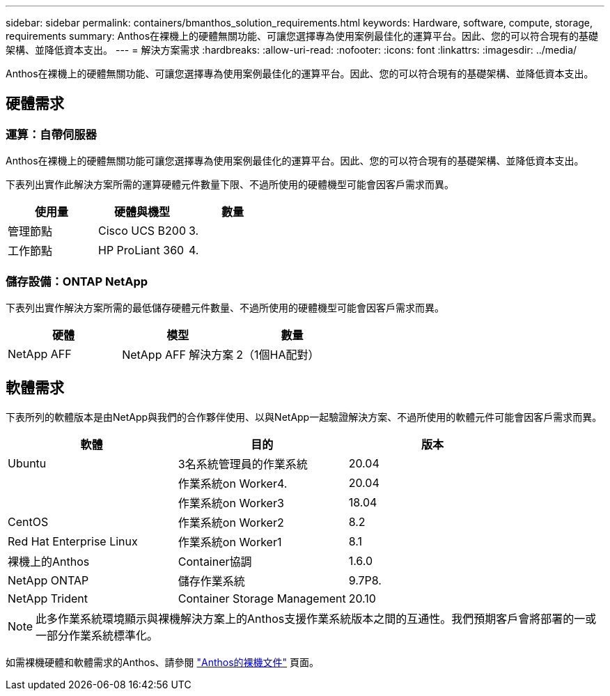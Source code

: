 ---
sidebar: sidebar 
permalink: containers/bmanthos_solution_requirements.html 
keywords: Hardware, software, compute, storage, requirements 
summary: Anthos在裸機上的硬體無關功能、可讓您選擇專為使用案例最佳化的運算平台。因此、您的可以符合現有的基礎架構、並降低資本支出。 
---
= 解決方案需求
:hardbreaks:
:allow-uri-read: 
:nofooter: 
:icons: font
:linkattrs: 
:imagesdir: ../media/


[role="lead"]
Anthos在裸機上的硬體無關功能、可讓您選擇專為使用案例最佳化的運算平台。因此、您的可以符合現有的基礎架構、並降低資本支出。



== 硬體需求



=== 運算：自帶伺服器

Anthos在裸機上的硬體無關功能可讓您選擇專為使用案例最佳化的運算平台。因此、您的可以符合現有的基礎架構、並降低資本支出。

下表列出實作此解決方案所需的運算硬體元件數量下限、不過所使用的硬體機型可能會因客戶需求而異。

|===
| 使用量 | 硬體與機型 | 數量 


| 管理節點 | Cisco UCS B200 | 3. 


| 工作節點 | HP ProLiant 360 | 4. 
|===


=== 儲存設備：ONTAP NetApp

下表列出實作解決方案所需的最低儲存硬體元件數量、不過所使用的硬體機型可能會因客戶需求而異。

|===
| 硬體 | 模型 | 數量 


| NetApp AFF | NetApp AFF 解決方案 | 2（1個HA配對） 
|===


== 軟體需求

下表所列的軟體版本是由NetApp與我們的合作夥伴使用、以與NetApp一起驗證解決方案、不過所使用的軟體元件可能會因客戶需求而異。

|===
| 軟體 | 目的 | 版本 


| Ubuntu | 3名系統管理員的作業系統 | 20.04 


|  | 作業系統on Worker4. | 20.04 


|  | 作業系統on Worker3 | 18.04 


| CentOS | 作業系統on Worker2 | 8.2 


| Red Hat Enterprise Linux | 作業系統on Worker1 | 8.1 


| 裸機上的Anthos | Container協調 | 1.6.0 


| NetApp ONTAP | 儲存作業系統 | 9.7P8. 


| NetApp Trident | Container Storage Management | 20.10 
|===

NOTE: 此多作業系統環境顯示與裸機解決方案上的Anthos支援作業系統版本之間的互通性。我們預期客戶會將部署的一或一部分作業系統標準化。

如需裸機硬體和軟體需求的Anthos、請參閱 https://cloud.google.com/anthos/clusters/docs/bare-metal/latest["Anthos的裸機文件"^] 頁面。

